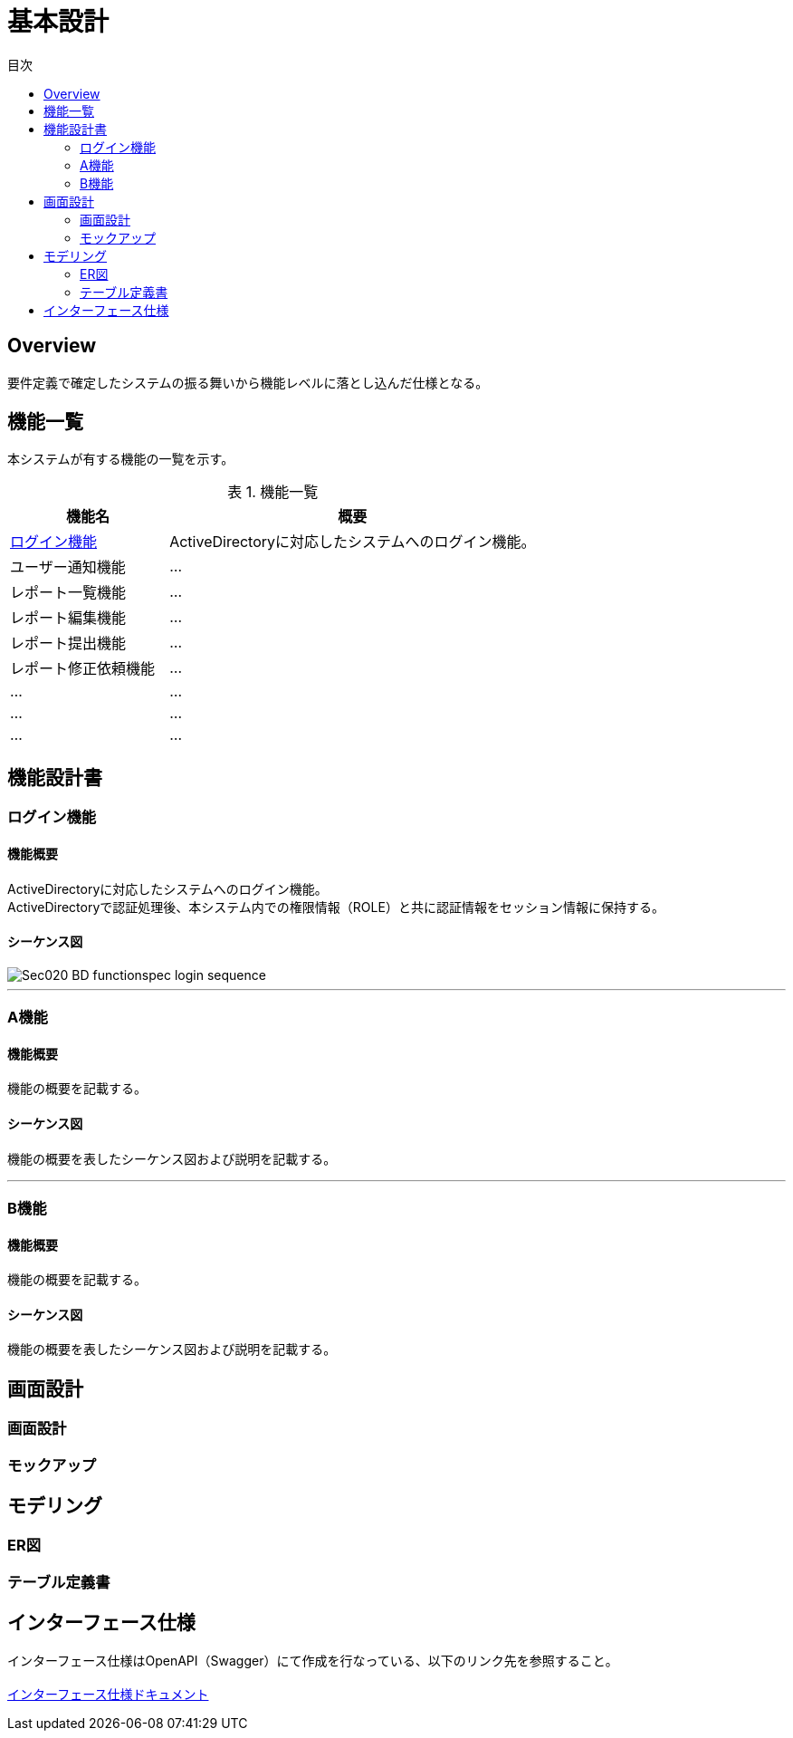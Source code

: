 = 基本設計
:toc: left
:toclevel: 2
:toc-title: 目次
:figure-caption: 図
:table-caption: 表
:imagesdir: images
:homepage: https://traningmanagementsystem.github.io/devlog/


== Overview
要件定義で確定したシステムの振る舞いから機能レベルに落とし込んだ仕様となる。

== 機能一覧
本システムが有する機能の一覧を示す。

.機能一覧
[option="header", cols="30,70"]
|===
|機能名 |概要

|<<Sec020_BD_functionspec_login,ログイン機能>>
|ActiveDirectoryに対応したシステムへのログイン機能。

|ユーザー通知機能
|...

|レポート一覧機能
|...

|レポート編集機能
|...

|レポート提出機能
|...

|レポート修正依頼機能
|...

|...
|...

|...
|...

|...
|...

|===



== 機能設計書

[[Sec020_BD_functionspec_login]]
=== ログイン機能
==== 機能概要
ActiveDirectoryに対応したシステムへのログイン機能。 +
ActiveDirectoryで認証処理後、本システム内での権限情報（ROLE）と共に認証情報をセッション情報に保持する。

==== シーケンス図
image::Sec020_BD_functionspec_login_sequence.png[]

'''

[[Sec020_BD_functionspec_A]]
=== A機能
==== 機能概要
機能の概要を記載する。

==== シーケンス図
機能の概要を表したシーケンス図および説明を記載する。

'''

[[Sec020_BD_functionspec_B]]
=== B機能
==== 機能概要
機能の概要を記載する。

==== シーケンス図
機能の概要を表したシーケンス図および説明を記載する。


== 画面設計
=== 画面設計
=== モックアップ

== モデリング
=== ER図
=== テーブル定義書

== インターフェース仕様
インターフェース仕様はOpenAPI（Swagger）にて作成を行なっている、以下のリンク先を参照すること。 +
 +
link:./swaggerui/index.html[インターフェース仕様ドキュメント]
